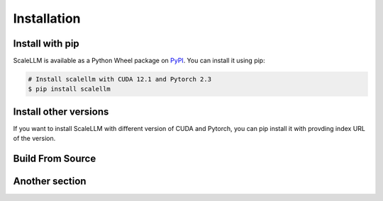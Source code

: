 .. _installation:

Installation
============

Install with pip
----------------
ScaleLLM is available as a Python Wheel package on `PyPI <https://pypi.org/project/scalellm/>`_. You can install it using pip:

.. code-block:: bash

	# Install scalellm with CUDA 12.1 and Pytorch 2.3
	$ pip install scalellm


Install other versions
----------------------
If you want to install ScaleLLM with different version of CUDA and Pytorch, you can pip install it with provding index URL of the version.

.. tabs::

	.. tab:: CUDA 12.1

		.. tabs::

			.. tab:: Pytorch 2.1

				.. code-block:: bash

					$ pip install scalellm -i https://whl.vectorch.com/cu121/torch2.1/

			.. tab:: Pytorch 2.2

				.. code-block:: bash

					$ pip install scalellm -i https://whl.vectorch.com/cu121/torch2.2/

			.. tab:: Pytorch 2.3

				.. code-block:: bash

					$ pip install scalellm -i https://whl.vectorch.com/cu121/torch2.3/

  	.. tab:: CUDA 11.8

		.. tabs::

			.. tab:: Pytorch 2.1

				.. code-block:: bash

					$ pip install scalellm -i https://whl.vectorch.com/cu118/torch2.1/

			.. tab:: Pytorch 2.2

				.. code-block:: bash

					$ pip install scalellm -i https://whl.vectorch.com/cu118/torch2.2/

			.. tab:: Pytorch 2.3

				.. code-block:: bash

					$ pip install scalellm -i https://whl.vectorch.com/cu118/torch2.3/



Build From Source
-----------------

.. tabs::

	.. group-tab:: curl
		
		.. code-block:: bash

			$ curl -L

	.. group-tab:: openai

		.. code-block:: bash

			$ git clone


Another section
---------------
.. tabs::

	.. group-tab:: curl
		
		.. code-block:: bash

			$ curl -L

	.. group-tab:: openai
		
		.. code-block:: bash

			$ git clone


